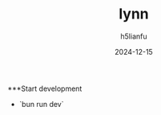 #+TITLE: lynn
#+AUTHOR: h5lianfu
#+EMAIL: h5lianfu@gmail.com
#+DATE: 2024-12-15
#+OPTIONS: bun, react, typescript, mui, sass.

***Start development

+ `bun run dev`
